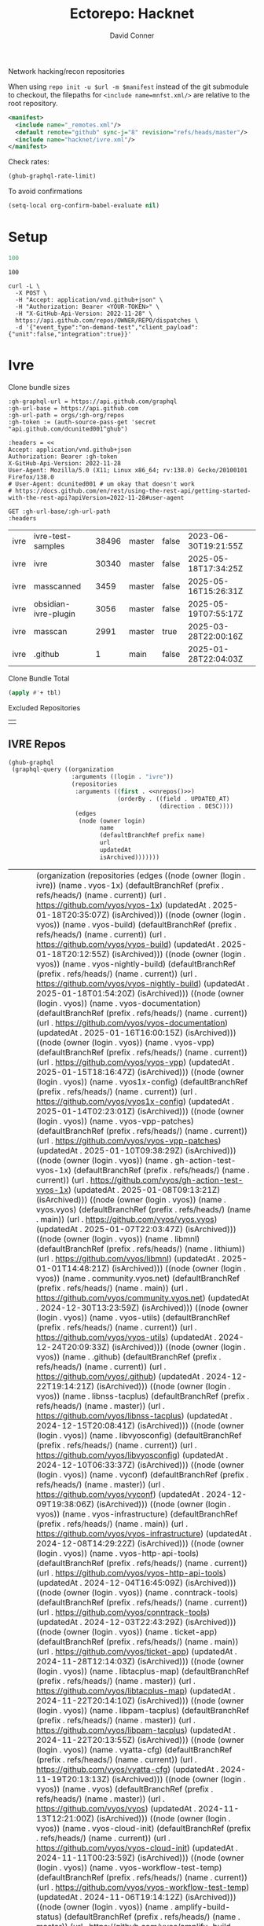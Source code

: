 #+title:     Ectorepo: Hacknet
#+author:    David Conner
#+email:     noreply@te.xel.io
#+PROPERTY: header-args :comments none

Network hacking/recon repositories

When using =repo init -u $url -m $manifest= instead of the git submodule to
checkout, the filepaths for =<include name=mnfst.xml/>= are relative to the root
repository.

#+begin_src xml :tangle default.xml
<manifest>
  <include name="_remotes.xml"/>
  <default remote="github" sync-j="8" revision="refs/heads/master"/>
  <include name="hacknet/ivre.xml"/>
</manifest>
#+end_src

Check rates:

#+begin_src emacs-lisp :results value code :exports code
(ghub-graphql-rate-limit)
#+end_src

To avoid confirmations

#+begin_src emacs-lisp
(setq-local org-confirm-babel-evaluate nil)
#+end_src

* Setup

#+name: nrepos
#+begin_src emacs-lisp
100
#+end_src

#+RESULTS: nrepos
: 100

#+begin_src restclient
curl -L \
  -X POST \
  -H "Accept: application/vnd.github+json" \
  -H "Authorization: Bearer <YOUR-TOKEN>" \
  -H "X-GitHub-Api-Version: 2022-11-28" \
  https://api.github.com/repos/OWNER/REPO/dispatches \
  -d '{"event_type":"on-demand-test","client_payload":{"unit":false,"integration":true}}'
#+end_src

* Ivre

Clone bundle sizes

#+name: fetchMetadata
#+headers: :var gh-org="FreeCAD" :jq-args "--raw-output" :eval query :results table
#+begin_src restclient :jq "sort_by(-.size) | map([.owner.login, .name, .size, .default_branch, .archived, .updated_at])[] | @csv"
:gh-graphql-url = https://api.github.com/graphql
:gh-url-base = https://api.github.com
:gh-url-path = orgs/:gh-org/repos
:gh-token := (auth-source-pass-get 'secret "api.github.com/dcunited001^ghub")

:headers = <<
Accept: application/vnd.github+json
Authorization: Bearer :gh-token
X-GitHub-Api-Version: 2022-11-28
User-Agent: Mozilla/5.0 (X11; Linux x86_64; rv:138.0) Gecko/20100101 Firefox/138.0
# User-Agent: dcunited001 # um okay that doesn't work
# https://docs.github.com/en/rest/using-the-rest-api/getting-started-with-the-rest-api?apiVersion=2022-11-28#user-agent

GET :gh-url-base/:gh-url-path
:headers
#+end_src

#+name: ivreMetadata
#+call: fetchMetadata(gh-org="ivre")

#+RESULTS: ivreMetadata
| ivre | ivre-test-samples    | 38496 | master | false | 2023-06-30T19:21:55Z |
| ivre | ivre                 | 30340 | master | false | 2025-05-18T17:34:25Z |
| ivre | masscanned           |  3459 | master | false | 2025-05-16T15:26:31Z |
| ivre | obsidian-ivre-plugin |  3056 | master | false | 2025-05-19T07:55:17Z |
| ivre | masscan              |  2991 | master | true  | 2025-03-28T22:00:16Z |
| ivre | .github              |     1 | main   | false | 2025-01-28T22:04:03Z |

Clone Bundle Total

#+begin_src emacs-lisp :var tbl=ivreMetadata[,2] :eval no
(apply #'+ tbl)
#+end_src

#+RESULTS:
: 36961

Excluded Repositories

#+NAME: ivreReposExclude
|   |

** IVRE Repos

#+name: ivreRepos
#+begin_src emacs-lisp :var nrepos=60 :results replace vector value :exports code :noweb yes
(ghub-graphql
 (graphql-query ((organization
                  :arguments ((login . "ivre"))
                  (repositories
                   :arguments ((first . <<nrepos()>>)
                               (orderBy . ((field . UPDATED_AT)
                                           (direction . DESC))))
                   (edges
                    (node (owner login)
                          name
                          (defaultBranchRef prefix name)
                          url
                          updatedAt
                          isArchived)))))))
#+end_src

#+RESULTS: ivreRepos
| data | (organization (repositories (edges ((node (owner (login . ivre)) (name . vyos-1x) (defaultBranchRef (prefix . refs/heads/) (name . current)) (url . https://github.com/vyos/vyos-1x) (updatedAt . 2025-01-18T20:35:07Z) (isArchived))) ((node (owner (login . vyos)) (name . vyos-build) (defaultBranchRef (prefix . refs/heads/) (name . current)) (url . https://github.com/vyos/vyos-build) (updatedAt . 2025-01-18T20:12:55Z) (isArchived))) ((node (owner (login . vyos)) (name . vyos-nightly-build) (defaultBranchRef (prefix . refs/heads/) (name . current)) (url . https://github.com/vyos/vyos-nightly-build) (updatedAt . 2025-01-18T01:54:20Z) (isArchived))) ((node (owner (login . vyos)) (name . vyos-documentation) (defaultBranchRef (prefix . refs/heads/) (name . current)) (url . https://github.com/vyos/vyos-documentation) (updatedAt . 2025-01-16T16:00:15Z) (isArchived))) ((node (owner (login . vyos)) (name . vyos-vpp) (defaultBranchRef (prefix . refs/heads/) (name . current)) (url . https://github.com/vyos/vyos-vpp) (updatedAt . 2025-01-15T18:16:47Z) (isArchived))) ((node (owner (login . vyos)) (name . vyos1x-config) (defaultBranchRef (prefix . refs/heads/) (name . current)) (url . https://github.com/vyos/vyos1x-config) (updatedAt . 2025-01-14T02:23:01Z) (isArchived))) ((node (owner (login . vyos)) (name . vyos-vpp-patches) (defaultBranchRef (prefix . refs/heads/) (name . current)) (url . https://github.com/vyos/vyos-vpp-patches) (updatedAt . 2025-01-10T09:38:29Z) (isArchived))) ((node (owner (login . vyos)) (name . gh-action-test-vyos-1x) (defaultBranchRef (prefix . refs/heads/) (name . current)) (url . https://github.com/vyos/gh-action-test-vyos-1x) (updatedAt . 2025-01-08T09:13:21Z) (isArchived))) ((node (owner (login . vyos)) (name . vyos.vyos) (defaultBranchRef (prefix . refs/heads/) (name . main)) (url . https://github.com/vyos/vyos.vyos) (updatedAt . 2025-01-07T22:03:47Z) (isArchived))) ((node (owner (login . vyos)) (name . libmnl) (defaultBranchRef (prefix . refs/heads/) (name . lithium)) (url . https://github.com/vyos/libmnl) (updatedAt . 2025-01-01T14:48:21Z) (isArchived))) ((node (owner (login . vyos)) (name . community.vyos.net) (defaultBranchRef (prefix . refs/heads/) (name . main)) (url . https://github.com/vyos/community.vyos.net) (updatedAt . 2024-12-30T13:23:59Z) (isArchived))) ((node (owner (login . vyos)) (name . vyos-utils) (defaultBranchRef (prefix . refs/heads/) (name . current)) (url . https://github.com/vyos/vyos-utils) (updatedAt . 2024-12-24T20:09:33Z) (isArchived))) ((node (owner (login . vyos)) (name . .github) (defaultBranchRef (prefix . refs/heads/) (name . current)) (url . https://github.com/vyos/.github) (updatedAt . 2024-12-22T19:14:21Z) (isArchived))) ((node (owner (login . vyos)) (name . libnss-tacplus) (defaultBranchRef (prefix . refs/heads/) (name . master)) (url . https://github.com/vyos/libnss-tacplus) (updatedAt . 2024-12-15T20:08:41Z) (isArchived))) ((node (owner (login . vyos)) (name . libvyosconfig) (defaultBranchRef (prefix . refs/heads/) (name . current)) (url . https://github.com/vyos/libvyosconfig) (updatedAt . 2024-12-10T06:33:37Z) (isArchived))) ((node (owner (login . vyos)) (name . vyconf) (defaultBranchRef (prefix . refs/heads/) (name . master)) (url . https://github.com/vyos/vyconf) (updatedAt . 2024-12-09T19:38:06Z) (isArchived))) ((node (owner (login . vyos)) (name . vyos-infrastructure) (defaultBranchRef (prefix . refs/heads/) (name . main)) (url . https://github.com/vyos/vyos-infrastructure) (updatedAt . 2024-12-08T14:29:22Z) (isArchived))) ((node (owner (login . vyos)) (name . vyos-http-api-tools) (defaultBranchRef (prefix . refs/heads/) (name . current)) (url . https://github.com/vyos/vyos-http-api-tools) (updatedAt . 2024-12-04T16:45:09Z) (isArchived))) ((node (owner (login . vyos)) (name . conntrack-tools) (defaultBranchRef (prefix . refs/heads/) (name . current)) (url . https://github.com/vyos/conntrack-tools) (updatedAt . 2024-12-03T22:43:29Z) (isArchived))) ((node (owner (login . vyos)) (name . ticket-app) (defaultBranchRef (prefix . refs/heads/) (name . main)) (url . https://github.com/vyos/ticket-app) (updatedAt . 2024-11-28T12:14:03Z) (isArchived))) ((node (owner (login . vyos)) (name . libtacplus-map) (defaultBranchRef (prefix . refs/heads/) (name . master)) (url . https://github.com/vyos/libtacplus-map) (updatedAt . 2024-11-22T20:14:10Z) (isArchived))) ((node (owner (login . vyos)) (name . libpam-tacplus) (defaultBranchRef (prefix . refs/heads/) (name . master)) (url . https://github.com/vyos/libpam-tacplus) (updatedAt . 2024-11-22T20:13:55Z) (isArchived))) ((node (owner (login . vyos)) (name . vyatta-cfg) (defaultBranchRef (prefix . refs/heads/) (name . current)) (url . https://github.com/vyos/vyatta-cfg) (updatedAt . 2024-11-19T20:13:13Z) (isArchived))) ((node (owner (login . vyos)) (name . vyos) (defaultBranchRef (prefix . refs/heads/) (name . master)) (url . https://github.com/vyos/vyos) (updatedAt . 2024-11-13T12:21:00Z) (isArchived))) ((node (owner (login . vyos)) (name . vyos-cloud-init) (defaultBranchRef (prefix . refs/heads/) (name . current)) (url . https://github.com/vyos/vyos-cloud-init) (updatedAt . 2024-11-11T00:23:59Z) (isArchived))) ((node (owner (login . vyos)) (name . vyos-workflow-test-temp) (defaultBranchRef (prefix . refs/heads/) (name . current)) (url . https://github.com/vyos/vyos-workflow-test-temp) (updatedAt . 2024-11-06T19:14:12Z) (isArchived))) ((node (owner (login . vyos)) (name . amplify-build-status) (defaultBranchRef (prefix . refs/heads/) (name . master)) (url . https://github.com/vyos/amplify-build-status) (updatedAt . 2024-11-04T14:25:56Z) (isArchived))) ((node (owner (login . vyos)) (name . vyos-vm-images) (defaultBranchRef (prefix . refs/heads/) (name . current)) (url . https://github.com/vyos/vyos-vm-images) (updatedAt . 2024-11-03T03:30:37Z) (isArchived . t))) ((node (owner (login . vyos)) (name . vyos-automation) (defaultBranchRef (prefix . refs/heads/) (name . main)) (url . https://github.com/vyos/vyos-automation) (updatedAt . 2024-10-31T13:24:05Z) (isArchived))) ((node (owner (login . vyos)) (name . vyos-user-utils) (defaultBranchRef (prefix . refs/heads/) (name . current)) (url . https://github.com/vyos/vyos-user-utils) (updatedAt . 2024-10-24T05:00:30Z) (isArchived))) ((node (owner (login . vyos)) (name . vyos-integration-test) (defaultBranchRef (prefix . refs/heads/) (name . master)) (url . https://github.com/vyos/vyos-integration-test) (updatedAt . 2024-10-10T21:12:59Z) (isArchived . t))) ((node (owner (login . vyos)) (name . python-vyos-mgmt) (defaultBranchRef (prefix . refs/heads/) (name . master)) (url . https://github.com/vyos/python-vyos-mgmt) (updatedAt . 2024-10-10T21:12:23Z) (isArchived . t))) ((node (owner (login . vyos)) (name . vyos-workflow-testing) (defaultBranchRef (prefix . refs/heads/) (name . main)) (url . https://github.com/vyos/vyos-workflow-testing) (updatedAt . 2024-10-10T13:33:45Z) (isArchived))) ((node (owner (login . vyos)) (name . live-boot) (defaultBranchRef (prefix . refs/heads/) (name . current)) (url . https://github.com/vyos/live-boot) (updatedAt . 2024-10-04T11:38:27Z) (isArchived))) ((node (owner (login . vyos)) (name . ipaddrcheck) (defaultBranchRef (prefix . refs/heads/) (name . current)) (url . https://github.com/vyos/ipaddrcheck) (updatedAt . 2024-10-04T11:37:18Z) (isArchived))) ((node (owner (login . vyos)) (name . hvinfo) (defaultBranchRef (prefix . refs/heads/) (name . current)) (url . https://github.com/vyos/hvinfo) (updatedAt . 2024-10-04T11:37:08Z) (isArchived))) ((node (owner (login . vyos)) (name . udp-broadcast-relay) (defaultBranchRef (prefix . refs/heads/) (name . current)) (url . https://github.com/vyos/udp-broadcast-relay) (updatedAt . 2024-10-04T11:35:47Z) (isArchived))) ((node (owner (login . vyos)) (name . vyatta-biosdevname) (defaultBranchRef (prefix . refs/heads/) (name . current)) (url . https://github.com/vyos/vyatta-biosdevname) (updatedAt . 2024-10-04T11:35:36Z) (isArchived))) ((node (owner (login . vyos)) (name . vyatta-wanloadbalance) (defaultBranchRef (prefix . refs/heads/) (name . current)) (url . https://github.com/vyos/vyatta-wanloadbalance) (updatedAt . 2024-10-04T11:35:18Z) (isArchived))) ((node (owner (login . vyos)) (name . vyatta-bash) (defaultBranchRef (prefix . refs/heads/) (name . current)) (url . https://github.com/vyos/vyatta-bash) (updatedAt . 2024-10-04T11:33:40Z) (isArchived))) ((node (owner (login . vyos)) (name . vyos-walinuxagent) (defaultBranchRef (prefix . refs/heads/) (name . current)) (url . https://github.com/vyos/vyos-walinuxagent) (updatedAt . 2024-09-14T01:34:08Z) (isArchived))) ((node (owner (login . vyos)) (name . uncron) (defaultBranchRef (prefix . refs/heads/) (name . main)) (url . https://github.com/vyos/uncron) (updatedAt . 2024-08-01T18:57:21Z) (isArchived))) ((node (owner (login . vyos)) (name . vyatta-cfg-system) (defaultBranchRef (prefix . refs/heads/) (name . current)) (url . https://github.com/vyos/vyatta-cfg-system) (updatedAt . 2024-07-04T17:06:47Z) (isArchived))) ((node (owner (login . vyos)) (name . vyatta-op) (defaultBranchRef (prefix . refs/heads/) (name . current)) (url . https://github.com/vyos/vyatta-op) (updatedAt . 2024-07-02T18:44:23Z) (isArchived))) ((node (owner (login . vyos)) (name . vyos-world) (defaultBranchRef (prefix . refs/heads/) (name . current)) (url . https://github.com/vyos/vyos-world) (updatedAt . 2024-06-24T06:20:16Z) (isArchived))) ((node (owner (login . vyos)) (name . vyos-utils-misc) (defaultBranchRef (prefix . refs/heads/) (name . master)) (url . https://github.com/vyos/vyos-utils-misc) (updatedAt . 2024-06-15T18:13:03Z) (isArchived))) ((node (owner (login . vyos)) (name . vyos-github-actions) (defaultBranchRef (prefix . refs/heads/) (name . current)) (url . https://github.com/vyos/vyos-github-actions) (updatedAt . 2024-05-09T07:10:55Z) (isArchived))) ((node (owner (login . vyos)) (name . vyos-live-build) (defaultBranchRef (prefix . refs/heads/) (name . current)) (url . https://github.com/vyos/vyos-live-build) (updatedAt . 2024-04-25T15:53:46Z) (isArchived))) ((node (owner (login . vyos)) (name . vyos-community-flavors) (defaultBranchRef (prefix . refs/heads/) (name . main)) (url . https://github.com/vyos/vyos-community-flavors) (updatedAt . 2024-04-10T17:43:47Z) (isArchived))) ((node (owner (login . vyos)) (name . vyos-xe-guest-utilities) (defaultBranchRef (prefix . refs/heads/) (name . current)) (url . https://github.com/vyos/vyos-xe-guest-utilities) (updatedAt . 2024-02-23T07:10:45Z) (isArchived))) ((node (owner (login . vyos)) (name . mdns-repeater) (defaultBranchRef (prefix . refs/heads/) (name . master)) (url . https://github.com/vyos/mdns-repeater) (updatedAt . 2023-09-07T14:14:16Z) (isArchived))) ((node (owner (login . vyos)) (name . libnss-mapuser) (defaultBranchRef (prefix . refs/heads/) (name . current)) (url . https://github.com/vyos/libnss-mapuser) (updatedAt . 2023-08-04T17:40:21Z) (isArchived))) ((node (owner (login . vyos)) (name . vyos-community-process) (defaultBranchRef (prefix . refs/heads/) (name . main)) (url . https://github.com/vyos/vyos-community-process) (updatedAt . 2023-08-04T17:37:16Z) (isArchived))) ((node (owner (login . vyos)) (name . vyatta-cfg-quagga) (defaultBranchRef (prefix . refs/heads/) (name . current)) (url . https://github.com/vyos/vyatta-cfg-quagga) (updatedAt . 2023-08-04T17:15:21Z) (isArchived))) ((node (owner (login . vyos)) (name . vyos-strongswan) (defaultBranchRef (prefix . refs/heads/) (name . current)) (url . https://github.com/vyos/vyos-strongswan) (updatedAt . 2023-07-28T12:00:30Z) (isArchived))) ((node (owner (login . vyos)) (name . vyos-opennhrp) (defaultBranchRef (prefix . refs/heads/) (name . current)) (url . https://github.com/vyos/vyos-opennhrp) (updatedAt . 2023-07-12T07:49:41Z) (isArchived))) ((node (owner (login . vyos)) (name . infinitytier) (defaultBranchRef (prefix . refs/heads/) (name . main)) (url . https://github.com/vyos/infinitytier) (updatedAt . 2023-05-10T20:02:28Z) (isArchived))) ((node (owner (login . vyos)) (name . vyatta-cfg-qos) (defaultBranchRef (prefix . refs/heads/) (name . current)) (url . https://github.com/vyos/vyatta-cfg-qos) (updatedAt . 2023-03-15T13:58:59Z) (isArchived))) ((node (owner (login . vyos)) (name . libpam-radius-auth) (defaultBranchRef (prefix . refs/heads/) (name . current)) (url . https://github.com/vyos/libpam-radius-auth) (updatedAt . 2023-02-20T15:43:30Z) (isArchived))) ((node (owner (login . vyos)) (name . vyatta-op-qos) (defaultBranchRef (prefix . refs/heads/) (name . current)) (url . https://github.com/vyos/vyatta-op-qos) (updatedAt . 2023-01-01T07:18:09Z) (isArchived))) ((node (owner (login . vyos)) (name . vyatta-op-vpn) (defaultBranchRef (prefix . refs/heads/) (name . current)) (url . https://github.com/vyos/vyatta-op-vpn) (updatedAt . 2022-12-05T20:58:13Z) (isArchived))) ((node (owner (login . vyos)) (name . openvpn-duo-plugin) (defaultBranchRef (prefix . refs/heads/) (name . master)) (url . https://github.com/vyos/openvpn-duo-plugin) (updatedAt . 2022-11-11T18:50:24Z) (isArchived))) ((node (owner (login . vyos)) (name . vyatta-cfg-firewall) (defaultBranchRef (prefix . refs/heads/) (name . current)) (url . https://github.com/vyos/vyatta-cfg-firewall) (updatedAt . 2022-10-26T07:05:52Z) (isArchived))) ((node (owner (login . vyos)) (name . vyatta-conntrack) (defaultBranchRef (prefix . refs/heads/) (name . current)) (url . https://github.com/vyos/vyatta-conntrack) (updatedAt . 2022-01-10T20:35:30Z) (isArchived))) ((node (owner (login . vyos)) (name . vyatta-zone) (defaultBranchRef (prefix . refs/heads/) (name . current)) (url . https://github.com/vyos/vyatta-zone) (updatedAt . 2021-12-31T18:40:45Z) (isArchived))) ((node (owner (login . vyos)) (name . vyatta-op-firewall) (defaultBranchRef (prefix . refs/heads/) (name . current)) (url . https://github.com/vyos/vyatta-op-firewall) (updatedAt . 2021-12-31T18:40:32Z) (isArchived))) ((node (owner (login . vyos)) (name . vyatta-config-mgmt) (defaultBranchRef (prefix . refs/heads/) (name . current)) (url . https://github.com/vyos/vyatta-config-mgmt) (updatedAt . 2021-12-25T17:29:01Z) (isArchived))) ((node (owner (login . vyos)) (name . vyatta-nat) (defaultBranchRef (prefix . refs/heads/) (name . current)) (url . https://github.com/vyos/vyatta-nat) (updatedAt . 2021-12-25T09:31:34Z) (isArchived))) ((node (owner (login . vyos)) (name . vyatta-cluster) (defaultBranchRef (prefix . refs/heads/) (name . current)) (url . https://github.com/vyos/vyatta-cluster) (updatedAt . 2021-12-20T18:25:09Z) (isArchived))) ((node (owner (login . vyos)) (name . vyos-nhrp) (defaultBranchRef (prefix . refs/heads/) (name . current)) (url . https://github.com/vyos/vyos-nhrp) (updatedAt . 2021-06-06T09:05:45Z) (isArchived))) ((node (owner (login . vyos)) (name . vyatta-cfg-vpn) (defaultBranchRef (prefix . refs/heads/) (name . current)) (url . https://github.com/vyos/vyatta-cfg-vpn) (updatedAt . 2021-05-28T14:38:47Z) (isArchived))) ((node (owner (login . vyos)) (name . MAC-Telnet) (defaultBranchRef (prefix . refs/heads/) (name . master)) (url . https://github.com/vyos/MAC-Telnet) (updatedAt . 2021-04-28T07:06:48Z) (isArchived))) ((node (owner (login . vyos)) (name . vyos-salt-minion) (defaultBranchRef (prefix . refs/heads/) (name . current)) (url . https://github.com/vyos/vyos-salt-minion) (updatedAt . 2021-04-17T20:19:15Z) (isArchived))) ((node (owner (login . vyos)) (name . vyos-sdk) (defaultBranchRef (prefix . refs/heads/) (name . master)) (url . https://github.com/vyos/vyos-sdk) (updatedAt . 2020-01-12T05:59:58Z) (isArchived))) ((node (owner (login . vyos)) (name . pam_tacplus) (defaultBranchRef (prefix . refs/heads/) (name . master)) (url . https://github.com/vyos/pam_tacplus) (updatedAt . 2019-11-16T19:30:19Z) (isArchived))) ((node (owner (login . vyos)) (name . tacplusd) (defaultBranchRef (prefix . refs/heads/) (name . master)) (url . https://github.com/vyos/tacplusd) (updatedAt . 2019-11-16T19:30:05Z) (isArchived))) ((node (owner (login . vyos)) (name . initramfs-tools) (defaultBranchRef (prefix . refs/heads/) (name . lithium)) (url . https://github.com/vyos/initramfs-tools) (updatedAt . 2018-04-25T20:55:20Z) (isArchived)))))) |

Filter the results, generate XML

#+name: ivreReposXML
#+begin_src emacs-lisp :var gqldata=ivreRepos repos-exclude=ivreReposExclude :results value html
(setq -gql-data gqldata)

;; no repos-core variable
;; (repos-core (flatten-list repos- core))

(let* ((repos-exclude (flatten-list repos-exclude)))
  (thread-first
    (thread-last
      (a-get* (nthcdr 0 gqldata) 'data 'organization 'repositories 'edges)
      (mapcar (lambda (el) (a-get* el 'node)))

      ;; filter archived repos
      (seq-filter (lambda (el) (not (a-get* el 'isArchived))))

      ;; filter repos in reposExclude list
      (seq-filter (lambda (el) (not (member (a-get* el 'name) repos-exclude))))
      (mapcar (lambda (el)
                (let* ((raw-name (a-get* el 'name))

                       ;; (repo-core? (member raw-name repos-core))

                       (path-dirs (list "ivre" raw-name))

                       ;; (path-dirs (cond (repo-core? (list "core" raw-name))
                       ;;                 (t (list "misc" raw-name))))

                       (path (string-join path-dirs "/"))
                       (ref (concat (a-get* el 'defaultBranchRef 'prefix)
                                    (a-get* el 'defaultBranchRef 'name)))
                       (name (string-join (list (a-get* el 'owner 'login)
                                                (a-get* el 'name)) "/")))
                  (concat "<project"
                          " name=\"" name
                          "\" path=\"" path
                          "\" revision=\"" ref "\" remote=\"github\"/>")))))
    (cl-sort 'string-lessp :key 'downcase)
    (string-join "\n")))
#+end_src

#+RESULTS: ivreReposXML
#+begin_export html
<project name="vyos/.github" path="vyos/.github" revision="refs/heads/current" remote="github"/>
<project name="vyos/amplify-build-status" path="vyos/amplify-build-status" revision="refs/heads/master" remote="github"/>
<project name="vyos/community.vyos.net" path="vyos/community.vyos.net" revision="refs/heads/main" remote="github"/>
<project name="vyos/conntrack-tools" path="vyos/conntrack-tools" revision="refs/heads/current" remote="github"/>
<project name="vyos/gh-action-test-vyos-1x" path="vyos/gh-action-test-vyos-1x" revision="refs/heads/current" remote="github"/>
<project name="vyos/hvinfo" path="vyos/hvinfo" revision="refs/heads/current" remote="github"/>
<project name="vyos/infinitytier" path="vyos/infinitytier" revision="refs/heads/main" remote="github"/>
<project name="vyos/initramfs-tools" path="vyos/initramfs-tools" revision="refs/heads/lithium" remote="github"/>
<project name="vyos/ipaddrcheck" path="vyos/ipaddrcheck" revision="refs/heads/current" remote="github"/>
<project name="vyos/libmnl" path="vyos/libmnl" revision="refs/heads/lithium" remote="github"/>
<project name="vyos/libnss-mapuser" path="vyos/libnss-mapuser" revision="refs/heads/current" remote="github"/>
<project name="vyos/libnss-tacplus" path="vyos/libnss-tacplus" revision="refs/heads/master" remote="github"/>
<project name="vyos/libpam-radius-auth" path="vyos/libpam-radius-auth" revision="refs/heads/current" remote="github"/>
<project name="vyos/libpam-tacplus" path="vyos/libpam-tacplus" revision="refs/heads/master" remote="github"/>
<project name="vyos/libtacplus-map" path="vyos/libtacplus-map" revision="refs/heads/master" remote="github"/>
<project name="vyos/libvyosconfig" path="vyos/libvyosconfig" revision="refs/heads/current" remote="github"/>
<project name="vyos/live-boot" path="vyos/live-boot" revision="refs/heads/current" remote="github"/>
<project name="vyos/MAC-Telnet" path="vyos/MAC-Telnet" revision="refs/heads/master" remote="github"/>
<project name="vyos/mdns-repeater" path="vyos/mdns-repeater" revision="refs/heads/master" remote="github"/>
<project name="vyos/openvpn-duo-plugin" path="vyos/openvpn-duo-plugin" revision="refs/heads/master" remote="github"/>
<project name="vyos/pam_tacplus" path="vyos/pam_tacplus" revision="refs/heads/master" remote="github"/>
<project name="vyos/tacplusd" path="vyos/tacplusd" revision="refs/heads/master" remote="github"/>
<project name="vyos/ticket-app" path="vyos/ticket-app" revision="refs/heads/main" remote="github"/>
<project name="vyos/udp-broadcast-relay" path="vyos/udp-broadcast-relay" revision="refs/heads/current" remote="github"/>
<project name="vyos/uncron" path="vyos/uncron" revision="refs/heads/main" remote="github"/>
<project name="vyos/vyatta-bash" path="vyos/vyatta-bash" revision="refs/heads/current" remote="github"/>
<project name="vyos/vyatta-biosdevname" path="vyos/vyatta-biosdevname" revision="refs/heads/current" remote="github"/>
<project name="vyos/vyatta-cfg" path="vyos/vyatta-cfg" revision="refs/heads/current" remote="github"/>
<project name="vyos/vyatta-cfg-firewall" path="vyos/vyatta-cfg-firewall" revision="refs/heads/current" remote="github"/>
<project name="vyos/vyatta-cfg-qos" path="vyos/vyatta-cfg-qos" revision="refs/heads/current" remote="github"/>
<project name="vyos/vyatta-cfg-quagga" path="vyos/vyatta-cfg-quagga" revision="refs/heads/current" remote="github"/>
<project name="vyos/vyatta-cfg-system" path="vyos/vyatta-cfg-system" revision="refs/heads/current" remote="github"/>
<project name="vyos/vyatta-cfg-vpn" path="vyos/vyatta-cfg-vpn" revision="refs/heads/current" remote="github"/>
<project name="vyos/vyatta-cluster" path="vyos/vyatta-cluster" revision="refs/heads/current" remote="github"/>
<project name="vyos/vyatta-config-mgmt" path="vyos/vyatta-config-mgmt" revision="refs/heads/current" remote="github"/>
<project name="vyos/vyatta-conntrack" path="vyos/vyatta-conntrack" revision="refs/heads/current" remote="github"/>
<project name="vyos/vyatta-nat" path="vyos/vyatta-nat" revision="refs/heads/current" remote="github"/>
<project name="vyos/vyatta-op" path="vyos/vyatta-op" revision="refs/heads/current" remote="github"/>
<project name="vyos/vyatta-op-firewall" path="vyos/vyatta-op-firewall" revision="refs/heads/current" remote="github"/>
<project name="vyos/vyatta-op-qos" path="vyos/vyatta-op-qos" revision="refs/heads/current" remote="github"/>
<project name="vyos/vyatta-op-vpn" path="vyos/vyatta-op-vpn" revision="refs/heads/current" remote="github"/>
<project name="vyos/vyatta-wanloadbalance" path="vyos/vyatta-wanloadbalance" revision="refs/heads/current" remote="github"/>
<project name="vyos/vyatta-zone" path="vyos/vyatta-zone" revision="refs/heads/current" remote="github"/>
<project name="vyos/vyconf" path="vyos/vyconf" revision="refs/heads/master" remote="github"/>
<project name="vyos/vyos" path="vyos/vyos" revision="refs/heads/master" remote="github"/>
<project name="vyos/vyos-1x" path="vyos/vyos-1x" revision="refs/heads/current" remote="github"/>
<project name="vyos/vyos-automation" path="vyos/vyos-automation" revision="refs/heads/main" remote="github"/>
<project name="vyos/vyos-build" path="vyos/vyos-build" revision="refs/heads/current" remote="github"/>
<project name="vyos/vyos-cloud-init" path="vyos/vyos-cloud-init" revision="refs/heads/current" remote="github"/>
<project name="vyos/vyos-community-flavors" path="vyos/vyos-community-flavors" revision="refs/heads/main" remote="github"/>
<project name="vyos/vyos-community-process" path="vyos/vyos-community-process" revision="refs/heads/main" remote="github"/>
<project name="vyos/vyos-documentation" path="vyos/vyos-documentation" revision="refs/heads/current" remote="github"/>
<project name="vyos/vyos-github-actions" path="vyos/vyos-github-actions" revision="refs/heads/current" remote="github"/>
<project name="vyos/vyos-http-api-tools" path="vyos/vyos-http-api-tools" revision="refs/heads/current" remote="github"/>
<project name="vyos/vyos-infrastructure" path="vyos/vyos-infrastructure" revision="refs/heads/main" remote="github"/>
<project name="vyos/vyos-live-build" path="vyos/vyos-live-build" revision="refs/heads/current" remote="github"/>
<project name="vyos/vyos-nhrp" path="vyos/vyos-nhrp" revision="refs/heads/current" remote="github"/>
<project name="vyos/vyos-nightly-build" path="vyos/vyos-nightly-build" revision="refs/heads/current" remote="github"/>
<project name="vyos/vyos-opennhrp" path="vyos/vyos-opennhrp" revision="refs/heads/current" remote="github"/>
<project name="vyos/vyos-salt-minion" path="vyos/vyos-salt-minion" revision="refs/heads/current" remote="github"/>
<project name="vyos/vyos-sdk" path="vyos/vyos-sdk" revision="refs/heads/master" remote="github"/>
<project name="vyos/vyos-strongswan" path="vyos/vyos-strongswan" revision="refs/heads/current" remote="github"/>
<project name="vyos/vyos-user-utils" path="vyos/vyos-user-utils" revision="refs/heads/current" remote="github"/>
<project name="vyos/vyos-utils" path="vyos/vyos-utils" revision="refs/heads/current" remote="github"/>
<project name="vyos/vyos-utils-misc" path="vyos/vyos-utils-misc" revision="refs/heads/master" remote="github"/>
<project name="vyos/vyos-vpp" path="vyos/vyos-vpp" revision="refs/heads/current" remote="github"/>
<project name="vyos/vyos-vpp-patches" path="vyos/vyos-vpp-patches" revision="refs/heads/current" remote="github"/>
<project name="vyos/vyos-walinuxagent" path="vyos/vyos-walinuxagent" revision="refs/heads/current" remote="github"/>
<project name="vyos/vyos-workflow-test-temp" path="vyos/vyos-workflow-test-temp" revision="refs/heads/current" remote="github"/>
<project name="vyos/vyos-workflow-testing" path="vyos/vyos-workflow-testing" revision="refs/heads/main" remote="github"/>
<project name="vyos/vyos-world" path="vyos/vyos-world" revision="refs/heads/current" remote="github"/>
<project name="vyos/vyos-xe-guest-utilities" path="vyos/vyos-xe-guest-utilities" revision="refs/heads/current" remote="github"/>
<project name="vyos/vyos.vyos" path="vyos/vyos.vyos" revision="refs/heads/main" remote="github"/>
<project name="vyos/vyos1x-config" path="vyos/vyos1x-config" revision="refs/heads/current" remote="github"/>
#+end_export

** Generate XML

Generate =ivre.xml=

#+begin_src xml :tangle ivre.xml :noweb yes
<manifest>
  <<ivreReposXML()>>
</manifest>
#+end_src
